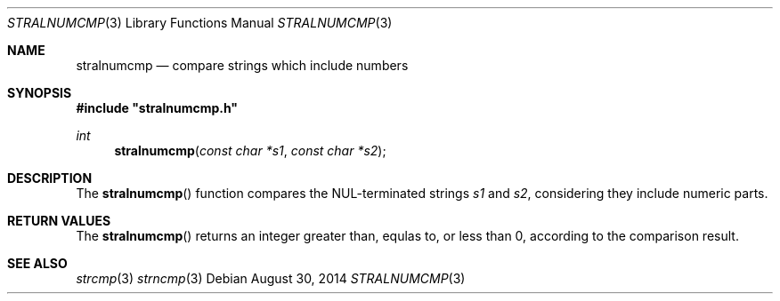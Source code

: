 .\"
.\" Copyright (c) 2014 YASUOKA Masahiko <yasuoka@yasuoka.net>
.\"
.\" Permission to use, copy, modify, and distribute this software for any
.\" purpose with or without fee is hereby granted, provided that the above
.\" copyright notice and this permission notice appear in all copies.
.\"
.\" THE SOFTWARE IS PROVIDED "AS IS" AND THE AUTHOR DISCLAIMS ALL WARRANTIES
.\" WITH REGARD TO THIS SOFTWARE INCLUDING ALL IMPLIED WARRANTIES OF
.\" MERCHANTABILITY AND FITNESS. IN NO EVENT SHALL THE AUTHOR BE LIABLE FOR
.\" ANY SPECIAL, DIRECT, INDIRECT, OR CONSEQUENTIAL DAMAGES OR ANY DAMAGES
.\" WHATSOEVER RESULTING FROM LOSS OF USE, DATA OR PROFITS, WHETHER IN AN
.\" ACTION OF CONTRACT, NEGLIGENCE OR OTHER TORTIOUS ACTION, ARISING OUT OF
.\" OR IN CONNECTION WITH THE USE OR PERFORMANCE OF THIS SOFTWARE.
.\"
.\" The following requests are required for all man pages.
.\"
.Dd August 30, 2014
.Dt STRALNUMCMP 3
.Os
.Sh NAME
.Nm stralnumcmp
.Nd compare strings which include numbers
.Sh SYNOPSIS
.Fd "#include ""stralnumcmp.h"""
.Ft int
.Fn stralnumcmp "const char *s1" "const char *s2"
.Sh DESCRIPTION
The
.Fn stralnumcmp 
function compares the NUL-terminated strings
.Fa s1
and
.Fa s2 ,
considering they include numeric parts.
.\" The following requests should be uncommented and used where appropriate.
.\" .Sh CONTEXT
.\" For section 9 functions only.
.Sh RETURN VALUES
The
.Fn stralnumcmp
returns an integer greater than, equlas to, or less than 0,
according to the comparison result.
.\" For sections 2, 3, and 9 function return values only.
.\" .Sh ENVIRONMENT
.\" For sections 1, 6, 7, and 8 only.
.\" .Sh FILES
.\" .Sh EXIT STATUS
.\" For sections 1, 6, and 8 only.
.\" .Sh EXAMPLES
.\" .Sh DIAGNOSTICS
.\" For sections 1, 4, 6, 7, 8, and 9 printf/stderr messages only.
.\" .Sh ERRORS
.\" For sections 2, 3, 4, and 9 errno settings only.
.Sh SEE ALSO
.Xr strcmp 3
.Xr strncmp 3
.\" .Xr foobar 1
.\" .Sh STANDARDS
.\" .Sh HISTORY
.\" .Sh AUTHORS
.\" .Sh CAVEATS
.\" .Sh BUGS

